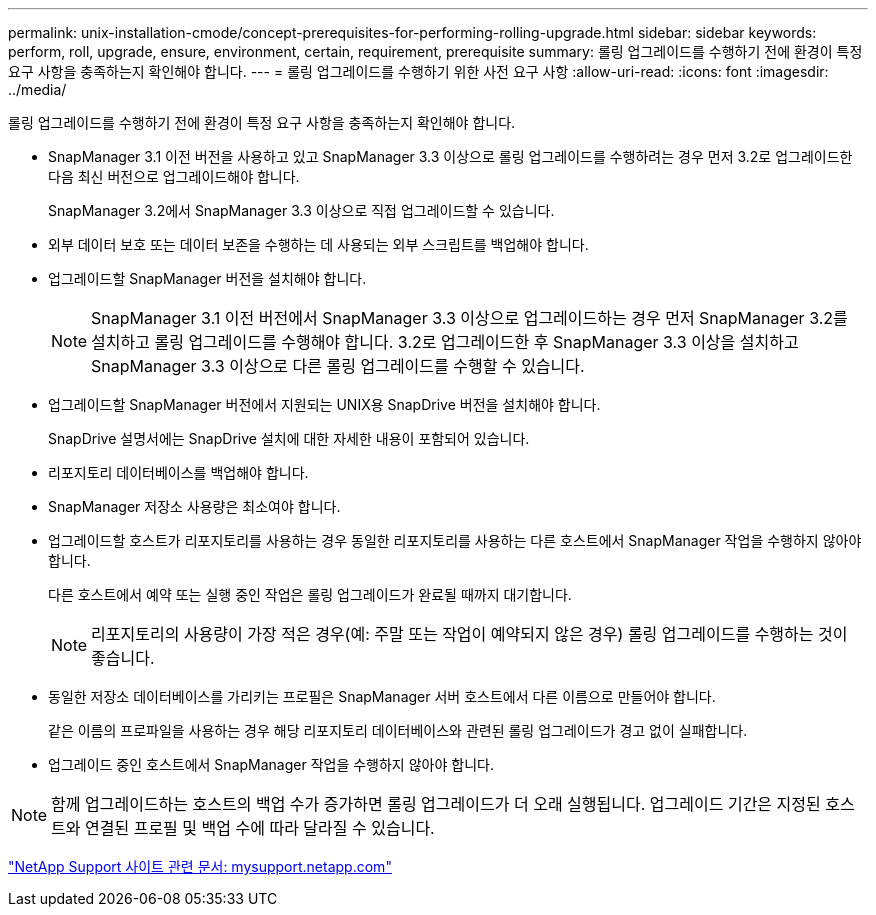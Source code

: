 ---
permalink: unix-installation-cmode/concept-prerequisites-for-performing-rolling-upgrade.html 
sidebar: sidebar 
keywords: perform, roll, upgrade, ensure, environment, certain, requirement, prerequisite 
summary: 롤링 업그레이드를 수행하기 전에 환경이 특정 요구 사항을 충족하는지 확인해야 합니다. 
---
= 롤링 업그레이드를 수행하기 위한 사전 요구 사항
:allow-uri-read: 
:icons: font
:imagesdir: ../media/


[role="lead"]
롤링 업그레이드를 수행하기 전에 환경이 특정 요구 사항을 충족하는지 확인해야 합니다.

* SnapManager 3.1 이전 버전을 사용하고 있고 SnapManager 3.3 이상으로 롤링 업그레이드를 수행하려는 경우 먼저 3.2로 업그레이드한 다음 최신 버전으로 업그레이드해야 합니다.
+
SnapManager 3.2에서 SnapManager 3.3 이상으로 직접 업그레이드할 수 있습니다.

* 외부 데이터 보호 또는 데이터 보존을 수행하는 데 사용되는 외부 스크립트를 백업해야 합니다.
* 업그레이드할 SnapManager 버전을 설치해야 합니다.
+

NOTE: SnapManager 3.1 이전 버전에서 SnapManager 3.3 이상으로 업그레이드하는 경우 먼저 SnapManager 3.2를 설치하고 롤링 업그레이드를 수행해야 합니다. 3.2로 업그레이드한 후 SnapManager 3.3 이상을 설치하고 SnapManager 3.3 이상으로 다른 롤링 업그레이드를 수행할 수 있습니다.

* 업그레이드할 SnapManager 버전에서 지원되는 UNIX용 SnapDrive 버전을 설치해야 합니다.
+
SnapDrive 설명서에는 SnapDrive 설치에 대한 자세한 내용이 포함되어 있습니다.

* 리포지토리 데이터베이스를 백업해야 합니다.
* SnapManager 저장소 사용량은 최소여야 합니다.
* 업그레이드할 호스트가 리포지토리를 사용하는 경우 동일한 리포지토리를 사용하는 다른 호스트에서 SnapManager 작업을 수행하지 않아야 합니다.
+
다른 호스트에서 예약 또는 실행 중인 작업은 롤링 업그레이드가 완료될 때까지 대기합니다.

+

NOTE: 리포지토리의 사용량이 가장 적은 경우(예: 주말 또는 작업이 예약되지 않은 경우) 롤링 업그레이드를 수행하는 것이 좋습니다.

* 동일한 저장소 데이터베이스를 가리키는 프로필은 SnapManager 서버 호스트에서 다른 이름으로 만들어야 합니다.
+
같은 이름의 프로파일을 사용하는 경우 해당 리포지토리 데이터베이스와 관련된 롤링 업그레이드가 경고 없이 실패합니다.

* 업그레이드 중인 호스트에서 SnapManager 작업을 수행하지 않아야 합니다.



NOTE: 함께 업그레이드하는 호스트의 백업 수가 증가하면 롤링 업그레이드가 더 오래 실행됩니다. 업그레이드 기간은 지정된 호스트와 연결된 프로필 및 백업 수에 따라 달라질 수 있습니다.

http://mysupport.netapp.com/["NetApp Support 사이트 관련 문서: mysupport.netapp.com"^]
